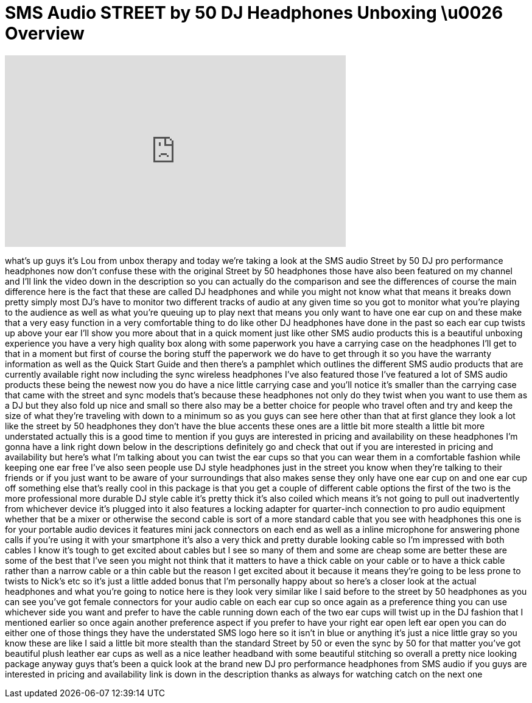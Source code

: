 = SMS Audio STREET by 50 DJ Headphones Unboxing \u0026 Overview
:published_at: 2013-02-14
:hp-alt-title: SMS Audio STREET by 50 DJ Headphones Unboxing \u0026 Overview
:hp-image: https://i.ytimg.com/vi/fXUITIvwZFY/maxresdefault.jpg


++++
<iframe width="560" height="315" src="https://www.youtube.com/embed/fXUITIvwZFY?rel=0" frameborder="0" allow="autoplay; encrypted-media" allowfullscreen></iframe>
++++

what's up guys it's Lou from unbox
therapy and today we're taking a look at
the SMS audio Street by 50 DJ pro
performance headphones now don't confuse
these with the original Street by 50
headphones those have also been featured
on my channel and I'll link the video
down in the description so you can
actually do the comparison and see the
differences of course the main
difference here is the fact that these
are called DJ headphones and while you
might not know what that means it breaks
down pretty simply most DJ's have to
monitor two different tracks of audio at
any given time so you got to monitor
what you're playing to the audience as
well as what you're queuing up to play
next that means you only want to have
one ear cup on and these make that a
very easy function in a very comfortable
thing to do like other DJ headphones
have done in the past so each ear cup
twists up above your ear I'll show you
more about that in a quick moment just
like other SMS audio products this is a
beautiful unboxing experience you have a
very high quality box along with some
paperwork you have a carrying case on
the headphones I'll get to that in a
moment
but first of course the boring stuff the
paperwork we do have to get through it
so you have the warranty information as
well as the Quick Start Guide and then
there's a pamphlet which outlines the
different SMS audio products that are
currently available right now including
the sync wireless headphones I've also
featured those I've featured a lot of
SMS audio products these being the
newest now you do have a nice little
carrying case and you'll notice it's
smaller than the carrying case that came
with the street and sync models that's
because these headphones not only do
they twist when you want to use them as
a DJ but they also fold up nice and
small so there also may be a better
choice for people who travel often and
try and keep the size of what they're
traveling with down to a minimum so as
you guys can see here other than that at
first glance they look a lot like the
street by 50 headphones they don't have
the blue accents these ones are a little
bit more stealth a little bit more
understated actually this is a good time
to mention if you guys are interested in
pricing and availability on these
headphones I'm gonna have a link right
down below in the descriptions
definitely go and check that out if you
are interested in pricing and
availability but here's what I'm talking
about you can twist the ear cups so that
you can wear them in a comfortable
fashion while keeping one ear free I've
also seen people use DJ style headphones
just in the street you know
when they're talking to their friends or
if you just want to be aware of your
surroundings that also makes sense they
only have one ear cup on and one ear cup
off something else that's really cool in
this package is that you get a couple of
different cable options the first of the
two is the more professional more
durable DJ style cable it's pretty thick
it's also coiled which means it's not
going to pull out inadvertently
from whichever device it's plugged into
it also features a locking adapter for
quarter-inch connection to pro audio
equipment whether that be a mixer or
otherwise the second cable is sort of a
more standard cable that you see with
headphones this one is for your portable
audio devices it features mini jack
connectors on each end as well as a
inline microphone for answering phone
calls if you're using it with your
smartphone it's also a very thick and
pretty durable looking cable so I'm
impressed with both cables I know it's
tough to get excited about cables but I
see so many of them and some are cheap
some are better these are some of the
best that I've seen you might not think
that it matters to have a thick cable on
your cable or to have a thick cable
rather than a narrow cable or a thin
cable but the reason I get excited about
it because it means they're going to be
less prone to twists to Nick's etc so
it's just a little added bonus that I'm
personally happy about so here's a
closer look at the actual headphones and
what you're going to notice here is they
look very similar like I said before to
the street by 50 headphones as you can
see you've got female connectors for
your audio cable on each ear cup so once
again as a preference thing you can use
whichever side you want and prefer to
have the cable running down each of the
two ear cups will twist up in the DJ
fashion that I mentioned earlier so once
again another preference aspect if you
prefer to have your right ear open left
ear open you can do either one of those
things they have the understated SMS
logo here so it isn't in blue or
anything it's just a nice little gray so
you know these are like I said a little
bit more stealth than the standard
Street by 50 or even the sync by 50 for
that matter you've got beautiful plush
leather ear cups as well as a nice
leather headband with some beautiful
stitching so overall a pretty nice
looking package anyway guys that's been
a quick look at the brand new DJ pro
performance headphones from SMS audio if
you guys are interested in pricing and
availability link is down in the
description thanks as always for
watching catch on the next one